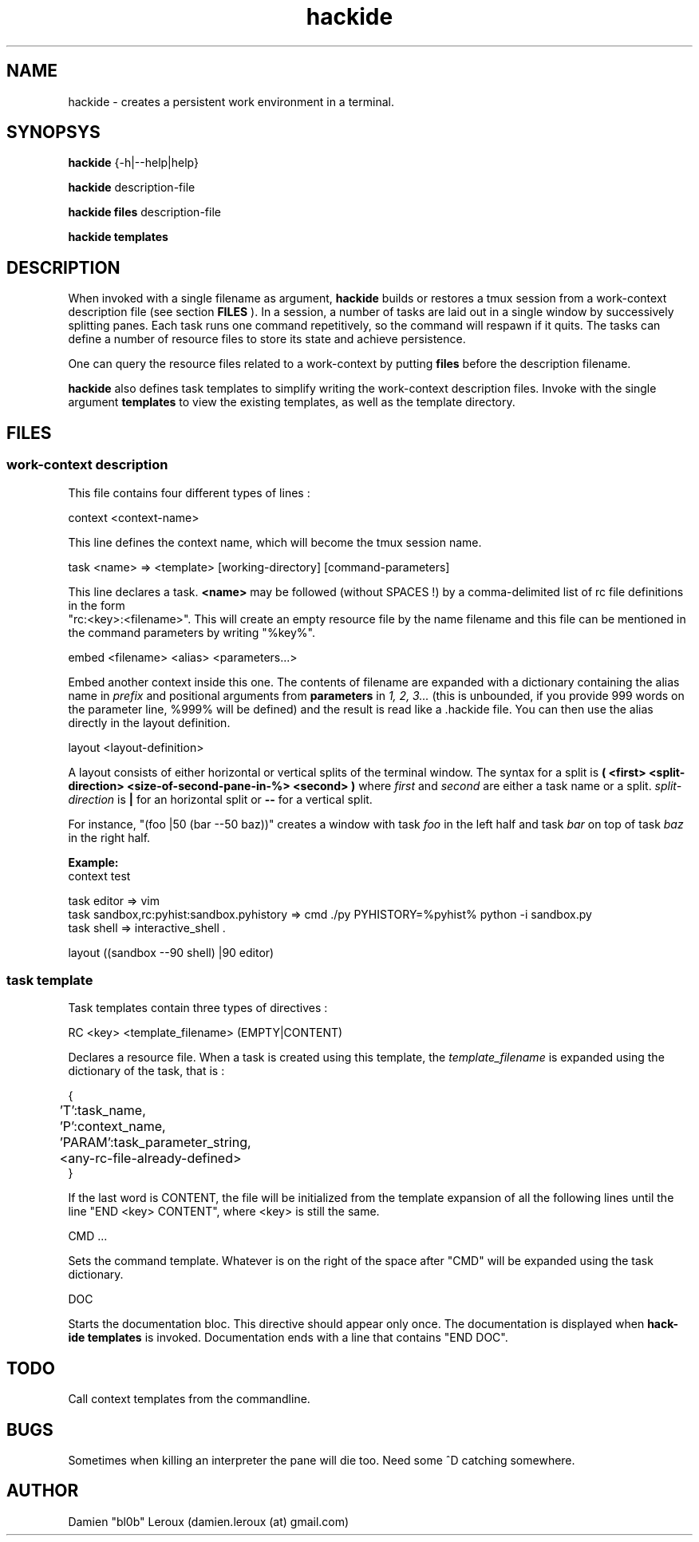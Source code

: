 .TH hackide 1 "June 12, 2011" "version 0.1beta!" "USER COMMANDS"
.SH NAME
hackide \- creates a persistent work environment in a terminal.
.SH SYNOPSYS
.B hackide
{-h|--help|help}
.PP
.B hackide
description-file
.PP
.B hackide files
description-file
.PP
.B hackide templates
.PP
.SH DESCRIPTION
When invoked with a single filename as argument,
.B hackide
builds or restores a tmux session from a work-context description file (see section
.B FILES
). In a session, a number of tasks are laid out in a single window by successively splitting panes. Each task runs one command repetitively, so the command will respawn if it quits. The tasks can define a number of resource files to store its state and achieve persistence.
.PP
One can query the resource files related to a work-context by putting
.B files
before the description filename.
.PP
.B hackide
also defines task templates to simplify writing the work-context description files. Invoke with the single argument
.B templates
to view the existing templates, as well as the template directory.
.PP
.SH FILES

.SS work-context description
This file contains four different types of lines :
.PP
context <context-name>
.PP
This line defines the context name, which will become the tmux session name.
.PP
task <name> => <template> [working-directory] [command-parameters]
.PP
This line declares a task.
.B <name>
may be followed (without SPACES !) by a comma-delimited list of rc file definitions in the form
 "rc:<key>:<filename>". This will create an empty resource file by the name filename and this file can be mentioned in the command parameters by writing "%key%".
.PP
embed <filename> <alias> <parameters...>
.PP
Embed another context inside this one. The contents of filename are expanded with a dictionary containing the alias name in
.I prefix
and positional arguments from
.B parameters
in
.I 1, 2, 3...
(this is unbounded, if you provide 999 words on the parameter line, %999% will be defined) and the result is read like a .hackide file. You can then use the alias directly in the layout definition.
.PP
layout <layout-definition>
.PP
A layout consists of either horizontal or vertical splits of the terminal window. The syntax for a split is
.B ( <first> <split-direction> <size-of-second-pane-in-%> <second> )
where
.I first
and
.I second
are either a task name or a split.
.I split-direction
is
.B |
for an horizontal split
or
.B --
for a vertical split.
.PP
For instance, "(foo |50 (bar --50 baz))" creates a window with task
.I foo
in the left half and task
.I bar
on top of task
.I baz
in the right half.

.PP
.B Example:
.nf
context test

task editor => vim
task sandbox,rc:pyhist:sandbox.pyhistory => cmd ./py PYHISTORY=%pyhist% python -i sandbox.py
task shell => interactive_shell .

layout ((sandbox --90 shell) |90 editor)
.fi

.SS task template

Task templates contain three types of directives :
.PP
RC <key> <template_filename> (EMPTY|CONTENT)
.PP
Declares a resource file. When a task is created using this template, the
.I template_filename
is expanded using the dictionary of the task, that is :

.nf

{
	'T':task_name,
	'P':context_name,
	'PARAM':task_parameter_string,
	<any-rc-file-already-defined>
}

.fi

If the last word is CONTENT, the file will be initialized from the template expansion of all the following lines until the line "END <key> CONTENT", where <key> is still the same.
.PP
CMD ...
.PP
Sets the command template. Whatever is on the right of the space after "CMD" will be expanded using the task dictionary.
.PP
DOC
.PP
Starts the documentation bloc. This directive should appear only once. The documentation is displayed when
.B hack-ide templates
is invoked. Documentation ends with a line that contains "END DOC".

.SH TODO
Call context templates from the commandline.
.PP

.SH BUGS
Sometimes when killing an interpreter the pane will die too. Need some ^D catching somewhere.
.SH AUTHOR
Damien "bl0b" Leroux (damien.leroux (at) gmail.com)

